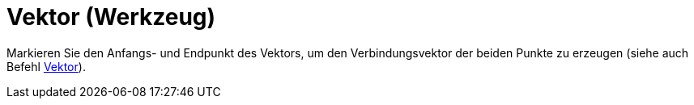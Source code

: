 = Vektor (Werkzeug)
:page-en: tools/Vector
ifdef::env-github[:imagesdir: /de/modules/ROOT/assets/images]

Markieren Sie den Anfangs- und Endpunkt des Vektors, um den Verbindungsvektor der beiden Punkte zu erzeugen (siehe auch
Befehl xref:/commands/Vektor.adoc[Vektor]).
